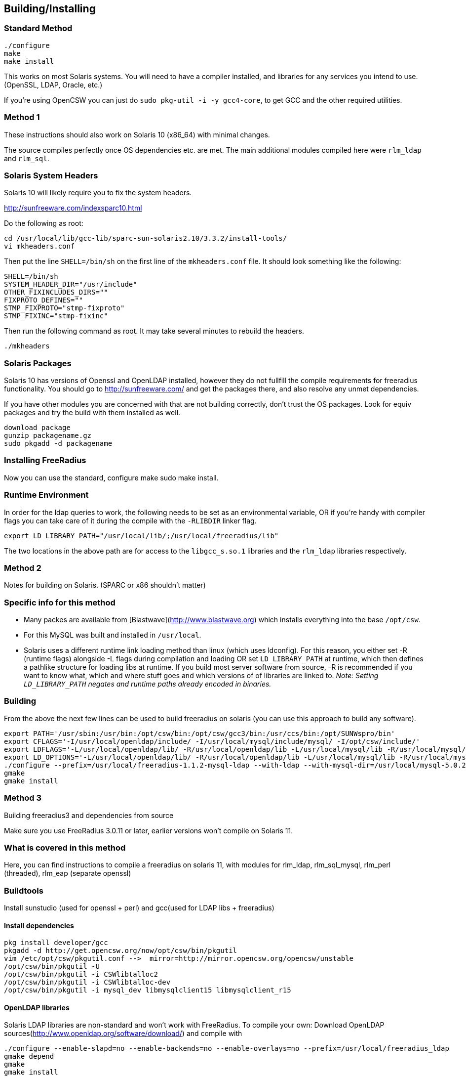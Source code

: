 == Building/Installing
=== Standard Method
----
./configure
make
make install
----

This works on most Solaris systems.  You will need to have a compiler installed, and libraries for any services you intend to use. (OpenSSL, LDAP, Oracle, etc.)

If you're using OpenCSW you can just do `sudo pkg-util -i -y gcc4-core`, to get GCC and the other required utilities.

=== Method 1
These instructions should also work on Solaris 10 (x86_64) with minimal changes.

The source compiles perfectly once OS dependencies etc. are met. The main additional modules compiled here were ``rlm_ldap`` and ``rlm_sql``.

=== Solaris System Headers
Solaris 10 will likely require you to fix the system headers.

http://sunfreeware.com/indexsparc10.html

Do the following as root:
----
cd /usr/local/lib/gcc-lib/sparc-sun-solaris2.10/3.3.2/install-tools/
vi mkheaders.conf
----

Then put the line `SHELL=/bin/sh` on the first line of the `mkheaders.conf` file. It should look something like the following:
----
SHELL=/bin/sh
SYSTEM_HEADER_DIR="/usr/include"
OTHER_FIXINCLUDES_DIRS=""
FIXPROTO_DEFINES=""
STMP_FIXPROTO="stmp-fixproto"
STMP_FIXINC="stmp-fixinc"
----

Then run the following command as root. It may take several minutes to rebuild the headers.
----
./mkheaders
----

=== Solaris Packages
Solaris 10 has versions of Openssl and OpenLDAP installed, however they do not fullfill the compile requirements for freeradius functionality.
You should go to http://sunfreeware.com/ and get the packages there, and also resolve any unmet dependencies.

If you have other modules you are concerned with that are not building correctly, don't trust the OS packages.  Look for equiv packages and try the build with them installed as well.
----
download package
gunzip packagename.gz
sudo pkgadd -d packagename
----
=== Installing FreeRadius
Now you can use the standard, configure make sudo make install.

=== Runtime Environment
In order for the ldap queries to work, the following needs to be set as an environmental variable, OR if you're handy with compiler flags you can take care of it during the compile with the ``-RLIBDIR`` linker flag.

----
export LD_LIBRARY_PATH="/usr/local/lib/;/usr/local/freeradius/lib"
----

The two locations in the above path are for access to the ``libgcc_s.so.1`` libraries and the ``rlm_ldap`` libraries respectively.

=== Method 2

Notes for building on Solaris. (SPARC or x86 shouldn't matter)

=== Specific info for this method
* Many packes are available from [Blastwave](http://www.blastwave.org) which installs everything into the base ``/opt/csw``.
* For this MySQL was built and installed in ``/usr/local``.
* Solaris uses a different runtime link loading method than linux (which uses ldconfig). For this reason, you either set -R (runtime flags) alongside -L flags during compilation and loading OR set ``LD_LIBRARY_PATH`` at runtime, which then defines a pathlike structure for loading libs at runtime. 
If you build most server software from source, -R is recommended if you want to know what, which and where stuff goes and which versions of of libraries are linked to.
_Note: Setting ``LD_LIBRARY_PATH`` negates and runtime paths already encoded in binaries._

=== Building
From the above the next few lines can be used to build freeradius on solaris (you can use this approach to build any software).

```bash
export PATH='/usr/sbin:/usr/bin:/opt/csw/bin:/opt/csw/gcc3/bin:/usr/ccs/bin:/opt/SUNWspro/bin'
export CFLAGS='-I/usr/local/openldap/include/ -I/usr/local/mysql/include/mysql/ -I/opt/csw/include/'
export LDFLAGS='-L/usr/local/openldap/lib/ -R/usr/local/openldap/lib -L/usr/local/mysql/lib -R/usr/local/mysql/lib -L/opt/csw/lib -R/opt/csw/lib'
export LD_OPTIONS='-L/usr/local/openldap/lib/ -R/usr/local/openldap/lib -L/usr/local/mysql/lib -R/usr/local/mysql/lib -L/opt/csw/lib -R/opt/csw/lib'
./configure --prefix=/usr/local/freeradius-1.1.2-mysql-ldap --with-ldap --with-mysql-dir=/usr/local/mysql-5.0.21
gmake
gmake install
```
=== Method 3
Building freeradius3 and dependencies from source

Make sure you use FreeRadius 3.0.11 or later, earlier versions won't compile on Solaris 11.

===  What is covered in this method
Here, you can find instructions to compile a freeradius on solaris 11,
with modules for rlm_ldap, rlm_sql_mysql, rlm_perl (threaded), rlm_eap (separate openssl)

=== Buildtools
Install sunstudio (used for openssl + perl) and gcc(used for LDAP libs + freeradius)

#### Install dependencies
```bash
pkg install developer/gcc
pkgadd -d http://get.opencsw.org/now/opt/csw/bin/pkgutil 
vim /etc/opt/csw/pkgutil.conf -->  mirror=http://mirror.opencsw.org/opencsw/unstable
/opt/csw/bin/pkgutil -U
/opt/csw/bin/pkgutil -i CSWlibtalloc2
/opt/csw/bin/pkgutil -i CSWlibtalloc-dev
/opt/csw/bin/pkgutil -i mysql_dev libmysqlclient15 libmysqlclient_r15
```

#### OpenLDAP libraries
Solaris LDAP libraries are non-standard and won't work with FreeRadius.
To compile your own:
Download OpenLDAP sources(http://www.openldap.org/software/download/) and compile with
```bash
./configure --enable-slapd=no --enable-backends=no --enable-overlays=no --prefix=/usr/local/freeradius_ldap
gmake depend
gmake
gmake install
```

#### Perl with multiplicity and lib files
Only of you need threaded/multiplicity in your perl module, otherwise standard perl libs will be just fine
Download[ Perl sources](https://www.perl.org/get.html) and compile with
```bash
./Configure -Dprefix='/usr/local/freeradiusperl' -Dusethreads -Duselargefiles -Duse64bitint -Dusemultiplicity  -Dcf_email="your@email.here" -Dldflags="-lsocket -lnsl -ldl -lm -lc" -Duseshrplib -d
make
make test
make install
```

#### OpenSSL
Only needed if you want seperate OpenSSL libraries
Download[ OpenSSL sources](http://openssl.org/source/) and compile with
```bash
./Configure solaris-sparcv9-cc -m32 shared --openssldir=/usr/local/ssl --prefix=/usr/local/ssl
make
make test
make install
```

#### FreeRadius
To compile FreeRadius with all of the above:
Download sources and compile with:

Moving the awk command is needed because of a borked/broken awk command is used as standard in Solaris.
We replace it with a symlink to nawk, so the configure command can use it.
```bash
export PATH="/usr/local/freeradiusperl/bin:$PATH"
mv /usr/bin/awk /usr/bin/awk_old
ln -s /usr/bin/nawk /usr/bin/awk
./configure --prefix=/usr/local/freeradius3 --with-ldap --with-mysql-lib-dir=/usr/sfw/lib --with-mysql-include-dir=/usr/sfw/include --with-rlm-perl-lib-dir=/usr/local/freeradiusperl/lib/5.20.1/sun4-solaris-thread-multi-64int/CORE --with-openssl-include=/usr/local/ssl/include --with-openssl-libraries=/usr/local/ssl/lib --includedir=/usr/local/ssl --with-mysql-lib-dir=/opt/csw/lib --with-mysql-include-dir=/opt/csw/include --with-talloc-lib-dir=/opt/csw/lib --with-talloc-include-dir=/opt/csw/include --with-udpfromto=no --with-rlm-ldap-lib-dir=/usr/local/freeradius_ldap/lib --with-rlm-ldap-include-dir=/usr/local/freeradius_ldap/include --enable-developer
gmake
gmake test
gmake install
```


## Running
SMF manifest and installation instructions for Solaris 10 can be found [here](https://github.com/freeradius/freeradius-server/tree/master/scripts/solaris).

// Copyright (C) 2025 Network RADIUS SAS.  Licenced under CC-by-NC 4.0.
// This documentation was developed by Network RADIUS SAS.
